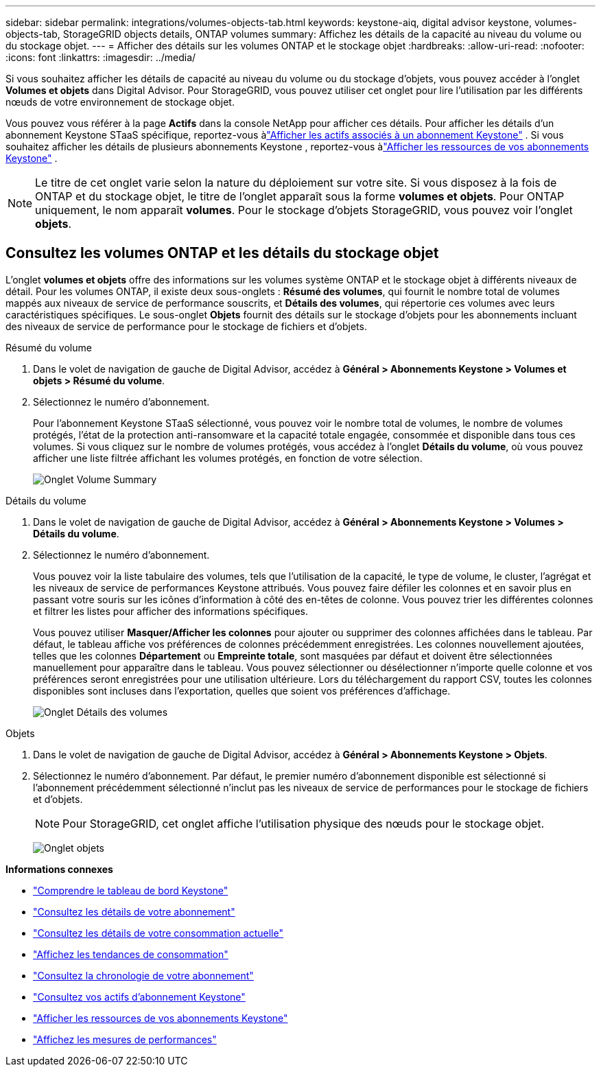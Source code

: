 ---
sidebar: sidebar 
permalink: integrations/volumes-objects-tab.html 
keywords: keystone-aiq, digital advisor keystone, volumes-objects-tab, StorageGRID objects details, ONTAP volumes 
summary: Affichez les détails de la capacité au niveau du volume ou du stockage objet. 
---
= Afficher des détails sur les volumes ONTAP et le stockage objet
:hardbreaks:
:allow-uri-read: 
:nofooter: 
:icons: font
:linkattrs: 
:imagesdir: ../media/


[role="lead"]
Si vous souhaitez afficher les détails de capacité au niveau du volume ou du stockage d'objets, vous pouvez accéder à l'onglet *Volumes et objets* dans Digital Advisor. Pour StorageGRID, vous pouvez utiliser cet onglet pour lire l'utilisation par les différents nœuds de votre environnement de stockage objet.

Vous pouvez vous référer à la page *Actifs* dans la console NetApp pour afficher ces détails. Pour afficher les détails d'un abonnement Keystone STaaS spécifique, reportez-vous àlink:../integrations/assets-tab.html["Afficher les actifs associés à un abonnement Keystone"] . Si vous souhaitez afficher les détails de plusieurs abonnements Keystone , reportez-vous àlink:../integrations/assets.html["Afficher les ressources de vos abonnements Keystone"] .


NOTE: Le titre de cet onglet varie selon la nature du déploiement sur votre site. Si vous disposez à la fois de ONTAP et du stockage objet, le titre de l'onglet apparaît sous la forme *volumes et objets*. Pour ONTAP uniquement, le nom apparaît *volumes*. Pour le stockage d'objets StorageGRID, vous pouvez voir l'onglet *objets*.



== Consultez les volumes ONTAP et les détails du stockage objet

L'onglet *volumes et objets* offre des informations sur les volumes système ONTAP et le stockage objet à différents niveaux de détail. Pour les volumes ONTAP, il existe deux sous-onglets : *Résumé des volumes*, qui fournit le nombre total de volumes mappés aux niveaux de service de performance souscrits, et *Détails des volumes*, qui répertorie ces volumes avec leurs caractéristiques spécifiques. Le sous-onglet *Objets* fournit des détails sur le stockage d'objets pour les abonnements incluant des niveaux de service de performance pour le stockage de fichiers et d'objets.

[role="tabbed-block"]
====
.Résumé du volume
--
. Dans le volet de navigation de gauche de Digital Advisor, accédez à *Général > Abonnements Keystone > Volumes et objets > Résumé du volume*.
. Sélectionnez le numéro d'abonnement.
+
Pour l'abonnement Keystone STaaS sélectionné, vous pouvez voir le nombre total de volumes, le nombre de volumes protégés, l'état de la protection anti-ransomware et la capacité totale engagée, consommée et disponible dans tous ces volumes.  Si vous cliquez sur le nombre de volumes protégés, vous accédez à l'onglet *Détails du volume*, où vous pouvez afficher une liste filtrée affichant les volumes protégés, en fonction de votre sélection.

+
image:volume-summary-3.png["Onglet Volume Summary"]



--
.Détails du volume
--
. Dans le volet de navigation de gauche de Digital Advisor, accédez à *Général > Abonnements Keystone > Volumes > Détails du volume*.
. Sélectionnez le numéro d'abonnement.
+
Vous pouvez voir la liste tabulaire des volumes, tels que l'utilisation de la capacité, le type de volume, le cluster, l'agrégat et les niveaux de service de performances Keystone attribués. Vous pouvez faire défiler les colonnes et en savoir plus en passant votre souris sur les icônes d'information à côté des en-têtes de colonne. Vous pouvez trier les différentes colonnes et filtrer les listes pour afficher des informations spécifiques.

+
Vous pouvez utiliser *Masquer/Afficher les colonnes* pour ajouter ou supprimer des colonnes affichées dans le tableau. Par défaut, le tableau affiche vos préférences de colonnes précédemment enregistrées.  Les colonnes nouvellement ajoutées, telles que les colonnes *Département* ou *Empreinte totale*, sont masquées par défaut et doivent être sélectionnées manuellement pour apparaître dans le tableau.  Vous pouvez sélectionner ou désélectionner n'importe quelle colonne et vos préférences seront enregistrées pour une utilisation ultérieure.  Lors du téléchargement du rapport CSV, toutes les colonnes disponibles sont incluses dans l'exportation, quelles que soient vos préférences d'affichage.

+
image:volume-details-4.png["Onglet Détails des volumes"]



--
.Objets
--
. Dans le volet de navigation de gauche de Digital Advisor, accédez à *Général > Abonnements Keystone > Objets*.
. Sélectionnez le numéro d'abonnement. Par défaut, le premier numéro d'abonnement disponible est sélectionné si l'abonnement précédemment sélectionné n'inclut pas les niveaux de service de performances pour le stockage de fichiers et d'objets.
+

NOTE: Pour StorageGRID, cet onglet affiche l'utilisation physique des nœuds pour le stockage objet.

+
image:objects-details.png["Onglet objets"]



--
====
*Informations connexes*

* link:../integrations/dashboard-overview.html["Comprendre le tableau de bord Keystone"]
* link:../integrations/subscriptions-tab.html["Consultez les détails de votre abonnement"]
* link:../integrations/current-usage-tab.html["Consultez les détails de votre consommation actuelle"]
* link:../integrations/consumption-tab.html["Affichez les tendances de consommation"]
* link:../integrations/subscription-timeline.html["Consultez la chronologie de votre abonnement"]
* link:../integrations/assets-tab.html["Consultez vos actifs d'abonnement Keystone"]
* link:../integrations/assets.html["Afficher les ressources de vos abonnements Keystone"]
* link:../integrations/performance-tab.html["Affichez les mesures de performances"]

